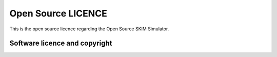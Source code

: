 ####################
Open Source LICENCE
####################

This is the open source licence regarding the Open Source SKIM Simulator.

Software licence and copyright 
==============================

.. _licence_long:

.. include :: ../../COPYING


